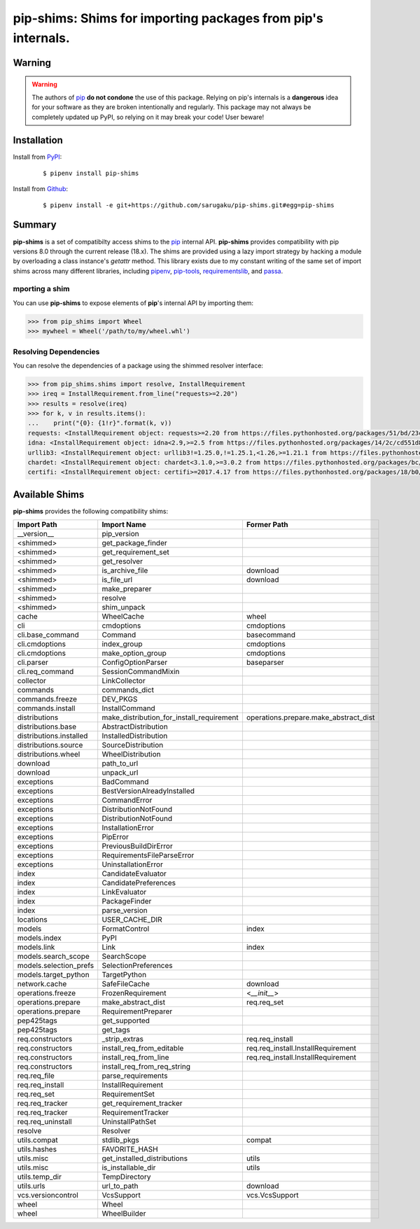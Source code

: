 ===============================================================================
pip-shims: Shims for importing packages from pip's internals.
===============================================================================

.. image:: https://img.shields.io/pypi/v/pip-shims.svg
    :target: https://pypi.python.org/pypi/pip-shims

.. image:: https://img.shields.io/pypi/l/pip-shims.svg
    :target: https://pypi.python.org/pypi/pip-shims

.. image:: https://dev.azure.com/sarugaku/pip-shims/_apis/build/status/sarugaku.pip-shims?branchName=master)](https://dev.azure.com/sarugaku/pip-shims/_build/latest?definitionId=5&branchName=master
    :target: https://dev.azure.com/sarugaku/pip-shims/_build/latest?definitionId=5&branchName=master
    :alt: Build Status

.. image:: https://img.shields.io/pypi/pyversions/pip-shims.svg
    :target: https://pypi.python.org/pypi/pip-shims

.. image:: https://img.shields.io/badge/Say%20Thanks-!-1EAEDB.svg
    :target: https://saythanks.io/to/techalchemy

.. image:: https://readthedocs.org/projects/pip-shims/badge/?version=latest
    :target: https://pip-shims.readthedocs.io/en/latest/?badge=latest
    :alt: Documentation Status


Warning
********

.. warning::
   The authors of `pip`_ **do not condone** the use of this package. Relying on pip's
   internals is a **dangerous** idea for your software as they are broken intentionally
   and regularly.  This package may not always be completely updated up PyPI, so relying
   on it may break your code! User beware!

.. _pip: https://github.com/pypa/pip


Installation
*************

Install from `PyPI`_:

  ::

    $ pipenv install pip-shims

Install from `Github`_:

  ::

    $ pipenv install -e git+https://github.com/sarugaku/pip-shims.git#egg=pip-shims


.. _PyPI: https://www.pypi.org/project/pip-shims
.. _Github: https://github.com/sarugaku/pip-shims


.. _`Summary`:

Summary
********

**pip-shims** is a set of compatibilty access shims to the `pip`_ internal API. **pip-shims**
provides compatibility with pip versions 8.0 through the current release (18.x).  The shims
are provided using a lazy import strategy by hacking a module by overloading a class instance's *getattr* method.
This library exists due to my constant writing of the same set of import shims across
many different libraries, including `pipenv`_, `pip-tools`_, `requirementslib`_, and
`passa`_.

.. _passa: https://github.com/sarugaku/passa
.. _pip: https://github.com/pypa/pip
.. _pipenv: https://github.com/pypa/pipenv
.. _pip-tools: https://github.com/jazzband/pip-tools
.. _requirementslib: https://github.com/sarugaku/requirementslib


.. _`Usage`:

mporting a shim
--------------------

You can use **pip-shims** to expose elements of **pip**'s internal API by importing them:

.. code-block:: pycon

    >>> from pip_shims import Wheel
    >>> mywheel = Wheel('/path/to/my/wheel.whl')


Resolving Dependencies
----------------------------

You can resolve the dependencies of a package using the shimmed resolver interface:

.. code-block:: pycon

    >>> from pip_shims.shims import resolve, InstallRequirement
    >>> ireq = InstallRequirement.from_line("requests>=2.20")
    >>> results = resolve(ireq)
    >>> for k, v in results.items():
    ...    print("{0}: {1!r}".format(k, v))
    requests: <InstallRequirement object: requests>=2.20 from https://files.pythonhosted.org/packages/51/bd/23c926cd341ea6b7dd0b2a00aba99ae0f828be89d72b2190f27c11d4b7fb/requests-2.22.0-py2.py3-none-any.whl#sha256=9cf5292fcd0f598c671cfc1e0d7d1a7f13bb8085e9a590f48c010551dc6c4b31 editable=False>
    idna: <InstallRequirement object: idna<2.9,>=2.5 from https://files.pythonhosted.org/packages/14/2c/cd551d81dbe15200be1cf41cd03869a46fe7226e7450af7a6545bfc474c9/idna-2.8-py2.py3-none-any.whl#sha256=ea8b7f6188e6fa117537c3df7da9fc686d485087abf6ac197f9c46432f7e4a3c (from requests>=2.20) editable=False>
    urllib3: <InstallRequirement object: urllib3!=1.25.0,!=1.25.1,<1.26,>=1.21.1 from https://files.pythonhosted.org/packages/b4/40/a9837291310ee1ccc242ceb6ebfd9eb21539649f193a7c8c86ba15b98539/urllib3-1.25.7-py2.py3-none-any.whl#sha256=a8a318824cc77d1fd4b2bec2ded92646630d7fe8619497b142c84a9e6f5a7293 (from requests>=2.20) editable=False>
    chardet: <InstallRequirement object: chardet<3.1.0,>=3.0.2 from https://files.pythonhosted.org/packages/bc/a9/01ffebfb562e4274b6487b4bb1ddec7ca55ec7510b22e4c51f14098443b8/chardet-3.0.4-py2.py3-none-any.whl#sha256=fc323ffcaeaed0e0a02bf4d117757b98aed530d9ed4531e3e15460124c106691 (from requests>=2.20) editable=False>
    certifi: <InstallRequirement object: certifi>=2017.4.17 from https://files.pythonhosted.org/packages/18/b0/8146a4f8dd402f60744fa380bc73ca47303cccf8b9190fd16a827281eac2/certifi-2019.9.11-py2.py3-none-any.whl#sha256=fd7c7c74727ddcf00e9acd26bba8da604ffec95bf1c2144e67aff7a8b50e6cef (from requests>=2.20) editable=False>




Available Shims
****************

**pip-shims** provides the following compatibility shims:

======================== ========================================== =======================================
Import Path               Import Name                                Former Path
======================== ========================================== =======================================
__version__               pip_version
<shimmed>                 get_package_finder
<shimmed>                 get_requirement_set
<shimmed>                 get_resolver
<shimmed>                 is_archive_file                            download
<shimmed>                 is_file_url                                download
<shimmed>                 make_preparer
<shimmed>                 resolve
<shimmed>                 shim_unpack
cache                     WheelCache                                 wheel
cli                       cmdoptions                                 cmdoptions
cli.base_command          Command                                    basecommand
cli.cmdoptions            index_group                                cmdoptions
cli.cmdoptions            make_option_group                          cmdoptions
cli.parser                ConfigOptionParser                         baseparser
cli.req_command           SessionCommandMixin
collector                 LinkCollector
commands                  commands_dict
commands.freeze           DEV_PKGS
commands.install          InstallCommand
distributions             make_distribution_for_install_requirement  operations.prepare.make_abstract_dist
distributions.base        AbstractDistribution
distributions.installed   InstalledDistribution
distributions.source      SourceDistribution
distributions.wheel       WheelDistribution
download                  path_to_url
download                  unpack_url
exceptions                BadCommand
exceptions                BestVersionAlreadyInstalled
exceptions                CommandError
exceptions                DistributionNotFound
exceptions                DistributionNotFound
exceptions                InstallationError
exceptions                PipError
exceptions                PreviousBuildDirError
exceptions                RequirementsFileParseError
exceptions                UninstallationError
index                     CandidateEvaluator
index                     CandidatePreferences
index                     LinkEvaluator
index                     PackageFinder
index                     parse_version
locations                 USER_CACHE_DIR
models                    FormatControl                              index
models.index              PyPI
models.link               Link                                       index
models.search_scope       SearchScope
models.selection_prefs    SelectionPreferences
models.target_python      TargetPython
network.cache             SafeFileCache                              download
operations.freeze         FrozenRequirement                          <`__init__`>
operations.prepare        make_abstract_dist                         req.req_set
operations.prepare        RequirementPreparer
pep425tags                get_supported
pep425tags                get_tags
req.constructors          _strip_extras                              req.req_install
req.constructors          install_req_from_editable                  req.req_install.InstallRequirement
req.constructors          install_req_from_line                      req.req_install.InstallRequirement
req.constructors          install_req_from_req_string
req.req_file              parse_requirements
req.req_install           InstallRequirement
req.req_set               RequirementSet
req.req_tracker           get_requirement_tracker
req.req_tracker           RequirementTracker
req.req_uninstall         UninstallPathSet
resolve                   Resolver
utils.compat              stdlib_pkgs                                compat
utils.hashes              FAVORITE_HASH
utils.misc                get_installed_distributions                utils
utils.misc                is_installable_dir                         utils
utils.temp_dir            TempDirectory
utils.urls                url_to_path                                download
vcs.versioncontrol        VcsSupport                                 vcs.VcsSupport
wheel                     Wheel
wheel                     WheelBuilder
======================== ========================================== =======================================

